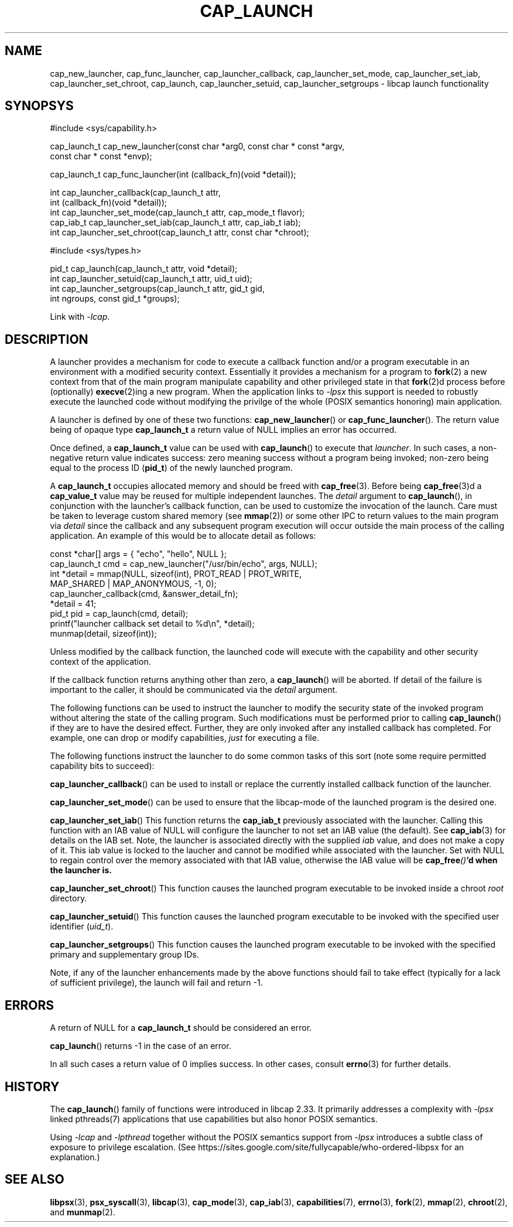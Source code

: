 .TH CAP_LAUNCH 3 "2021-08-01" "" "Linux Programmer's Manual"
.SH NAME
cap_new_launcher, cap_func_launcher, cap_launcher_callback, \
cap_launcher_set_mode, cap_launcher_set_iab, cap_launcher_set_chroot, \
cap_launch, cap_launcher_setuid, cap_launcher_setgroups \
\- libcap launch functionality
.SH SYNOPSYS
.nf
#include <sys/capability.h>

cap_launch_t cap_new_launcher(const char *arg0, const char * const *argv,
    const char * const *envp);

cap_launch_t cap_func_launcher(int (callback_fn)(void *detail));

int cap_launcher_callback(cap_launch_t attr,
    int (callback_fn)(void *detail));
int cap_launcher_set_mode(cap_launch_t attr, cap_mode_t flavor);
cap_iab_t cap_launcher_set_iab(cap_launch_t attr, cap_iab_t iab);
int cap_launcher_set_chroot(cap_launch_t attr, const char *chroot);

#include <sys/types.h>

pid_t cap_launch(cap_launch_t attr, void *detail);
int cap_launcher_setuid(cap_launch_t attr, uid_t uid);
int cap_launcher_setgroups(cap_launch_t attr, gid_t gid,
    int ngroups, const gid_t *groups);
.fi
.sp
Link with \fI\-lcap\fP.
.SH DESCRIPTION
A launcher provides a mechanism for code to execute a callback
function and/or a program executable in an environment with a modified
security context. Essentially it provides a mechanism for a program to
.BR fork (2)
a new context from that of the main program manipulate capability and other privileged state in that
.BR fork (2)d
process before (optionally)
.BR execve (2)ing
a new program. When the application links to \fI\-lpsx\fP this support
is needed to robustly execute the launched code without modifying the
privilge of the whole (POSIX semantics honoring) main application.
.PP
A launcher is defined by one of these two functions:
.BR cap_new_launcher ()
or
.BR cap_func_launcher ().
The return value being of opaque type
.B cap_launch_t
a return value of NULL implies an error has occurred.
.PP
Once defined, a
.B cap_launch_t
value can be used with
.BR cap_launch ()
to execute that \fIlauncher\fP. In such cases, a non-negative return
value indicates success: zero meaning success without a program being
invoked; non-zero being equal to the process ID
.RB ( pid_t )
of the newly launched program.
.PP
A
.B cap_launch_t
occupies allocated memory and should be freed with
.BR cap_free (3).
Before being
.BR cap_free (3)d
a
.B cap_value_t
value may be reused for multiple independent launches. The
.I detail
argument to
.BR cap_launch (),
in conjunction with the launcher's callback function, can be used to
customize the invocation of the launch. Care must be taken to leverage
custom shared memory (see
.BR mmap (2))
or some other IPC to return values to the main program via
.I detail
since the callback and any subsequent program execution will occur
outside the main process of the calling application. An example of
this would be to allocate detail as follows:
.nf

   const *char[] args = { "echo", "hello", NULL };
   cap_launch_t cmd = cap_new_launcher("/usr/bin/echo", args, NULL);
   int *detail = mmap(NULL, sizeof(int), PROT_READ | PROT_WRITE, 
                      MAP_SHARED | MAP_ANONYMOUS, -1, 0);
   cap_launcher_callback(cmd, &answer_detail_fn);
   *detail = 41;
   pid_t pid = cap_launch(cmd, detail);
   printf("launcher callback set detail to %d\\n", *detail);
   munmap(detail, sizeof(int));

.fi
.PP
Unless modified by the callback function, the launched code will
execute with the capability and other security context of the
application.

If the callback function returns anything other than zero, a
.BR cap_launch ()
will be aborted. If detail of the failure is important to the caller,
it should be communicated via the
.I detail
argument.

The following functions can be used to instruct the launcher to modify
the security state of the invoked program without altering the state
of the calling program. Such modifications must be performed prior to
calling \fBcap_launch\fP() if they are to have the desired
effect. Further, they are only invoked after any installed callback
has completed. For example, one can drop or modify capabilities,
\fIjust\fP for executing a file.
.PP
The following functions instruct the launcher to do some common tasks
of this sort (note some require permitted capability bits to succeed):
.sp
.BR cap_launcher_callback ()
can be used to install or replace the currently installed callback
function of the launcher.
.sp
.BR cap_launcher_set_mode ()
can be used to ensure that the libcap-mode of the launched program is
the desired one.
.sp
.BR cap_launcher_set_iab ()
This function returns the \fBcap_iab_t\fP previously associated with
the launcher. Calling this function with an IAB value of NULL will
configure the launcher to not set an IAB value (the default).  See
\fBcap_iab\fP(3) for details on the IAB set. Note, the launcher is
associated directly with the supplied \fIiab\fP value, and does not
make a copy of it. This iab value is locked to the laucher and cannot
be modified while associated with the launcher. Set with NULL to
regain control over the memory associated with that IAB value,
otherwise the IAB value will be \fBcap_free\fI()\fP'd when the
launcher is.
.sp
.BR cap_launcher_set_chroot ()
This function causes the launched program executable to be invoked
inside a chroot \fIroot\fP directory.
.sp
.BR cap_launcher_setuid ()
This function causes the launched program executable to be invoked
with the specified user identifier (\fIuid_t\fP).
.sp
.BR cap_launcher_setgroups ()
This function causes the launched program executable to be invoked
with the specified primary and supplementary group IDs.
.sp
.PP
Note, if any of the launcher enhancements made by the above functions
should fail to take effect (typically for a lack of sufficient
privilege), the launch will fail and return -1.

.SH "ERRORS"
A return of NULL for a
.B cap_launch_t
should be considered an error.
.PP
.BR cap_launch ()
returns -1 in the case of an error.
.PP
In all such cases a return value of 0 implies success. In other cases,
consult
.BR errno (3)
for further details.
.SH "HISTORY"
The \fBcap_launch\fP() family of functions were introduced in libcap
2.33. It primarily addresses a complexity with \fI-lpsx\fP linked
pthreads(7) applications that use capabilities but also honor POSIX
semantics.

Using \fI\-lcap\fP and \fI\-lpthread\fP together without the POSIX
semantics support from \fI\-lpsx\fP introduces a subtle class of
exposure to privilege escalation. (See
https://sites.google.com/site/fullycapable/who-ordered-libpsx for an
explanation.)
.SH "SEE ALSO"
.BR libpsx (3),
.BR psx_syscall (3),
.BR libcap (3),
.BR cap_mode (3),
.BR cap_iab (3),
.BR capabilities (7),
.BR errno (3),
.BR fork (2),
.BR mmap (2),
.BR chroot (2),
and
.BR munmap (2).
